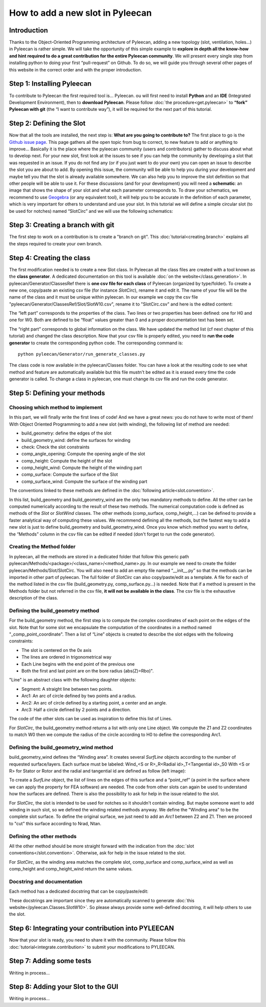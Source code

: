 ##################################
How to add a new slot in Pyleecan
##################################
Introduction
============
Thanks to the Object-Oriented Programming architecture of Pyleecan, adding a new topology (slot, ventilation, holes…) in Pyleecan is rather simple. We will take the opportunity of this simple example to **explore in depth all the know-how and hint required to do a great contribution for the entire Pyleecan community**. We will present every single step from installing python to doing your first “pull-request” on Github. To do so, we will guide you through several other pages of this website in the correct order and with the proper introduction.

Step 1: Installing Pyleecan
===========================
To contribute to Pyleecan the first required tool is… Pyleecan. ou will first need to install **Python** and an **IDE** (Integrated Development Environment), then to **download Pyleecan**. Please follow :doc:`the procedure<get.pyleecan>` to **“fork” Pyleecan with git** (the “I want to contribute way”), it will be required for the next part of this tutorial. 

Step 2: Defining the Slot
=========================
Now that all the tools are installed, the next step is: **What are you going to contribute to?** The first place to go is the `Github issue page`_. This page gathers all the open topic from bug to correct, to new feature to add or anything to improve… Basically it is the place where the pyleecan community (users and contributors) gather to discuss about what to develop next.
For your new slot, first look at the issues to see if you can help the community by developing a slot that was requested in an issue. If you do not find any (or if you just want to do your own) you can open an issue to describe the slot you are about to add. By opening this issue, the community will be able to help you during your development and maybe tell you that the slot is already available somewhere. We can also help you to improve the slot definition so that other people will be able to use it.
For these discussions (and for your development) you will need a **schematic**: an image that shows the shape of your slot and what each parameter corresponds to. To draw your schematics, we recommend to use `Geogebra <https://www.geogebra.org/>`__ (or any equivalent tool), it will help you to be accurate in the definition of each parameter, which is very important for others to understand and use your slot.
In this tutorial we will define a simple circular slot (to be used for notches) named “SlotCirc” and we will use the following schematics:

.. _Github issue page: https://github.com/Eomys/pyleecan/issues
.. image:: _static/SlotCirc.png

Step 3: Creating a branch with git
==================================
The first step to work on a contribution is to create a "branch on git". This :doc:`tutorial<creating.branch>` explains all the steps required to create your own branch.

Step 4: Creating the class
==========================
The first modification needed is to create a new Slot class. In Pyleecan all the class files are created with a tool known as the **class generator**. A dedicated documentation on this tool is available  :doc:`on the website</class.generation>`. In pyleecan/Generator/ClassesRef there is **one csv file for each class** of Pyleecan (organized by type/folder). To create a new one, copy/paste an existing csv file (for instance *SlotCirc*), rename it and edit it. The name of your file will be the name of the class and it must be unique within pyleecan. In our example we copy the csv file "pyleecan/Generator/ClassesRef/Slot/SlotW10.csv", rename it to "SlotCirc.csv" and here is the edited content:

.. image:: _static/tuto_slot_csv_1.PNG

The “left part” corresponds to the properties of the class. Two lines or two properties has been defined: one for H0 and one for W0. Both are defined to be “float” values greater than 0 and a proper documentation text has been set.

.. image:: _static/tuto_slot_csv_2.PNG

The “right part” corresponds to global information on the class. We have updated the method list (cf next chapter of this tutorial) and changed the class description.
Now that your csv file is properly edited, you need to **run the code generator** to create the corresponding python code. The corresponding command is:
::

        python pyleecan/Generator/run_generate_classes.py

The class code is now available in the pyleecan/Classes folder. You can have a look at the resulting code to see what method and feature are automatically available but this file mustn't be edited as it is erased every time the code generator is called. To change a class in pyleecan, one must change its csv file and run the code generator.

Step 5: Defining your methods
=============================
Choosing which method to implement
----------------------------------
In this part, we will finally write the first lines of code! And we have a great news: you do not have to write most of them! With Object Oriented Programming to add a new slot (with winding), the following list of method are needed:

-	build_geometry: define the edges of the slot
-	build_geometry_wind: define the surfaces for winding
-	check: Check the slot constraints
-	comp_angle_opening: Compute the opening angle of the slot
-	comp_height: Compute the height of the slot
-	comp_height_wind: Compute the height of the winding part
-	comp_surface: Compute the surface of the Slot
-	comp_surface_wind: Compute the surface of the winding part

The conventions linked to these methods are defined in the :doc:`following article<slot.convention>`.

In this list, build_geometry and build_geometry_wind are the only two mandatory methods to define. All the other can be computed numerically according to the result of these two methods. The numerical computation code is defined as methods of the *Slot* or *SlotWind* classes. The other methods (comp_surface, comp_height,...) can be defined to provide a faster analytical way of computing these values. We recommend defining all the methods, but the fastest way to add a new slot is just to define build_geometry and build_geometry_wind. Once you know which method you want to define, the “Methods” column in the csv file can be edited if needed (don't forget to run the code generator).

Creating the Method folder
--------------------------
In pyleecan, all the methods are stored in a dedicated folder that follow this generic path pyleecan/Methods/<package>/<class_name>/<method_name>.py. In our example we need to create the folder pyleecan/Methods/Slot/SlotCirc. 
You will also need to add an empty file named “__init__.py” so that the methods can be imported in other part of pyleecan. The full folder of *SlotCirc* can also copy/paste/edit as a template.
A file for each of the method listed in the csv file (build_geometry.py, comp_surface.py…) is needed. Note that if a method is present in the Methods folder but not referred in the csv file, **it will not be available in the class**. The csv file is the exhaustive description of the class.

Defining the build_geometry method
----------------------------------
For the build_geometry method, the first step is to compute the complex coordinates of each point on the edges of the slot. Note that for some slot we encapsulate the computation of the coordinates in a method named "_comp_point_coordinate". Then a list of “Line” objects is created to describe the slot edges with the following constraints:

-	The slot is centered on the 0x axis
-	The lines are ordered in trigonometrical way
-	Each Line begins with the end point of the previous one
-	Both the first and last point are on the bore radius (abs(Z)=Rbo)".

"Line" is an abstract class with the following daughter objects:

-	Segment: A straight line between two points. 
-	Arc1: An arc of circle defined by two points and a radius.
-	Arc2: An arc of circle defined by a starting point, a center and an angle.
-	Arc3: Half a circle defined by 2 points and a direction. 

The code of the other slots can be used as inspiration to define this list of Lines.

For *SlotCirc*, the build_geometry method returns a list with only one Line object. We compute the Z1 and Z2 coordinates to match W0 then we compute the radius of the circle according to H0 to define the corresponding Arc1.

Defining the build_geometry_wind method
---------------------------------------
build_geometry_wind defines the “Winding area”. It creates several *SurfLine* objects according to the number of requested surface/layers. Each surface must be labeled:
Wind_<S or R>_R<Radial id>_T<Tangential id>_S0
With <S or R> for Stator or Rotor and the radial and tangential id are defined as follow (left image):

.. image:: _static/winding_convention_1.PNG

To create a *SurfLine* object, the list of lines on the edges of this surface and a “point_ref” (a point in the surface where we can apply the property for FEA software) are needed. The code from other slots can again be used to understand how the surfaces are defined. There is also the possibility  to ask for help in the issue related to the slot. 

For *SlotCirc*, the slot is intended to be used for notches so it shouldn't contain winding. But maybe someone want to add winding in such slot, so we defined the winding related methods anyway. We define the "Winding area" to be the complete slot surface. To define the original surface, we just need to add an *Arc1* between Z2 and Z1. Then we proceed to "cut" this surface according to Nrad, Ntan.

Defining the other methods
--------------------------
All the other method should be more straight forward with the indication from the :doc:`slot conventions</slot.convention>`. Otherwise, ask for help in the issue related to the slot.

For *SlotCirc*, as the winding area matches the complete slot, comp_surface and comp_surface_wind as well as comp_height and comp_height_wind return the same values.

Docstring and documentation
---------------------------
Each method has a dedicated docstring that can be copy/paste/edit:

.. image:: _static/tuto_slot_docstring.PNG

These docstrings are important since they are automatically scanned to generate :doc:`this website</pyleecan.Classes.SlotW10>`. So please always provide some well-defined docstring, it will help others to use the slot.

Step 6: Integrating your contribution into PYLEECAN
===================================================
Now that your slot is ready, you need to share it with the community. Please follow this :doc:`tutorial<integrate.contribution>` to submit your modifications to PYLEECAN.

Step 7: Adding some tests
=========================
Writing in process...

Step 8: Adding your Slot to the GUI
===================================
Writing in process...

